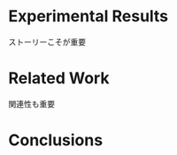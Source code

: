 # Local Variables:
# coding: utf8
# eval: (auto-fill-mode 1)
# End:

#+OPTIONS: texht:nil
#+OPTIONS: H:5 num:t toc:nil \n:nil @:t ::t |:t ^:t -:t f:t *:t <:t
#+OPTIONS: TeX:t LaTeX:t skip:nil d:nil todo:nil pri:nil tags:not-in-toc
#+DESCRIPTION:
#+EXCLUDE_TAGS: noexport
#+KEYWORDS:
#+LANGUAGE: en
#+SELECT_TAGS: export
#+LINK: img file:img/%s



# describe the background carefully

* Experimental Results

ストーリーこそが重要

* Related Work

関連性も重要

* Conclusions

